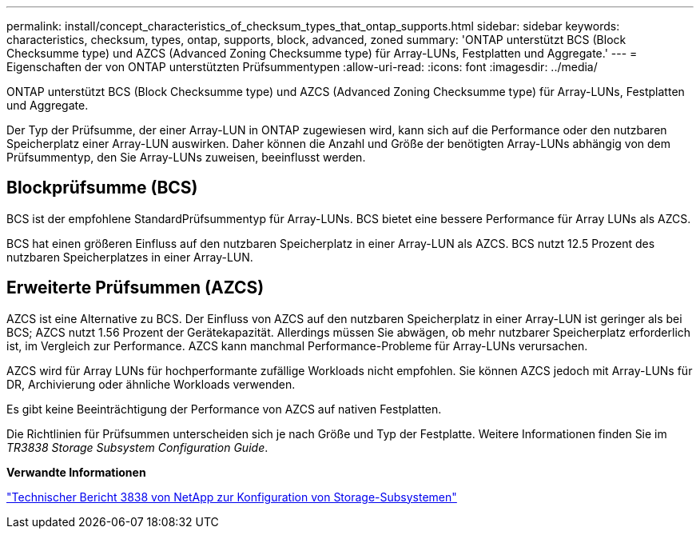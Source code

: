---
permalink: install/concept_characteristics_of_checksum_types_that_ontap_supports.html 
sidebar: sidebar 
keywords: characteristics, checksum, types, ontap, supports, block, advanced, zoned 
summary: 'ONTAP unterstützt BCS (Block Checksumme type) und AZCS (Advanced Zoning Checksumme type) für Array-LUNs, Festplatten und Aggregate.' 
---
= Eigenschaften der von ONTAP unterstützten Prüfsummentypen
:allow-uri-read: 
:icons: font
:imagesdir: ../media/


[role="lead"]
ONTAP unterstützt BCS (Block Checksumme type) und AZCS (Advanced Zoning Checksumme type) für Array-LUNs, Festplatten und Aggregate.

Der Typ der Prüfsumme, der einer Array-LUN in ONTAP zugewiesen wird, kann sich auf die Performance oder den nutzbaren Speicherplatz einer Array-LUN auswirken. Daher können die Anzahl und Größe der benötigten Array-LUNs abhängig von dem Prüfsummentyp, den Sie Array-LUNs zuweisen, beeinflusst werden.



== Blockprüfsumme (BCS)

BCS ist der empfohlene StandardPrüfsummentyp für Array-LUNs. BCS bietet eine bessere Performance für Array LUNs als AZCS.

BCS hat einen größeren Einfluss auf den nutzbaren Speicherplatz in einer Array-LUN als AZCS. BCS nutzt 12.5 Prozent des nutzbaren Speicherplatzes in einer Array-LUN.



== Erweiterte Prüfsummen (AZCS)

AZCS ist eine Alternative zu BCS. Der Einfluss von AZCS auf den nutzbaren Speicherplatz in einer Array-LUN ist geringer als bei BCS; AZCS nutzt 1.56 Prozent der Gerätekapazität. Allerdings müssen Sie abwägen, ob mehr nutzbarer Speicherplatz erforderlich ist, im Vergleich zur Performance. AZCS kann manchmal Performance-Probleme für Array-LUNs verursachen.

AZCS wird für Array LUNs für hochperformante zufällige Workloads nicht empfohlen. Sie können AZCS jedoch mit Array-LUNs für DR, Archivierung oder ähnliche Workloads verwenden.

Es gibt keine Beeinträchtigung der Performance von AZCS auf nativen Festplatten.

Die Richtlinien für Prüfsummen unterscheiden sich je nach Größe und Typ der Festplatte. Weitere Informationen finden Sie im _TR3838 Storage Subsystem Configuration Guide_.

*Verwandte Informationen*

https://www.netapp.com/pdf.html?item=/media/19675-tr-3838.pdf["Technischer Bericht 3838 von NetApp zur Konfiguration von Storage-Subsystemen"^]
